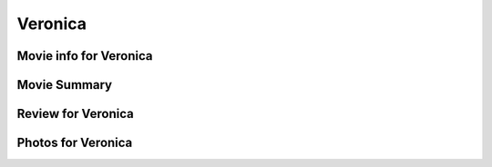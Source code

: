 Veronica
========

.. image:: veronica.jpg

Movie info for Veronica
-----------------------

Movie Summary
-------------

Review for Veronica
-------------------

Photos for Veronica
-------------------